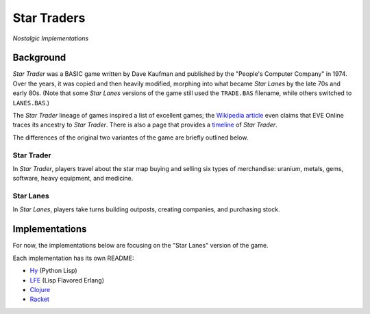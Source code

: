 ############
Star Traders
############

*Nostalgic Implementations*

.. image:: resources/screeshots/early-stage-game.png


Background
==========

*Star Trader* was a BASIC game written by Dave Kaufman and published by the
"People's Computer Company" in 1974. Over the years, it was copied and then
heavily modified, morphing into what became *Star Lanes* by the late 70s and
early 80s. (Note that some *Star Lanes* versions of the game still used the
``TRADE.BAS`` filename, while others switched to ``LANES.BAS``.)

The *Star Trader* lineage of games inspired a list of excellent games; the
`Wikipedia article`_ even claims that EVE Online traces its ancestry to
*Star Trader*. There is also a page that provides a `timeline`_ of
*Star Trader*.

The differences of the original two variantes of the game are briefly
outlined below.


Star Trader
-----------

.. image:: resources/screeshots/BASIC-star-trader-map.png

In *Star Trader*, players travel about the star map buying and selling six types
of merchandise: uranium, metals, gems, software, heavy equipment, and medicine.

Star Lanes
-----------

.. image:: resources/screeshots/BASIC-star-lanes-map.png

In *Star Lanes*, players take turns building outposts, creating companies, and
purchasing stock. 

Implementations
===============

For now, the implementations below are focusing on the "Star Lanes" version of
the game.

Each implementation has its own README:

* `Hy`_ (Python Lisp)

* `LFE`_ (Lisp Flavored Erlang)

* `Clojure`_

* `Racket`_


.. Links
.. -----
.. _Wikipedia article: http://en.wikipedia.org/wiki/Star_Trader
.. _timeline: http://wiki.classictw.com/index.php?title=Inside_TradeWars_-_History_-_Timeline
.. _Hy: hy/README.rst
.. _LFE: lfe/README.rst
.. _Clojure: clojure/README.rst
.. _Racket: racket/README.rst
